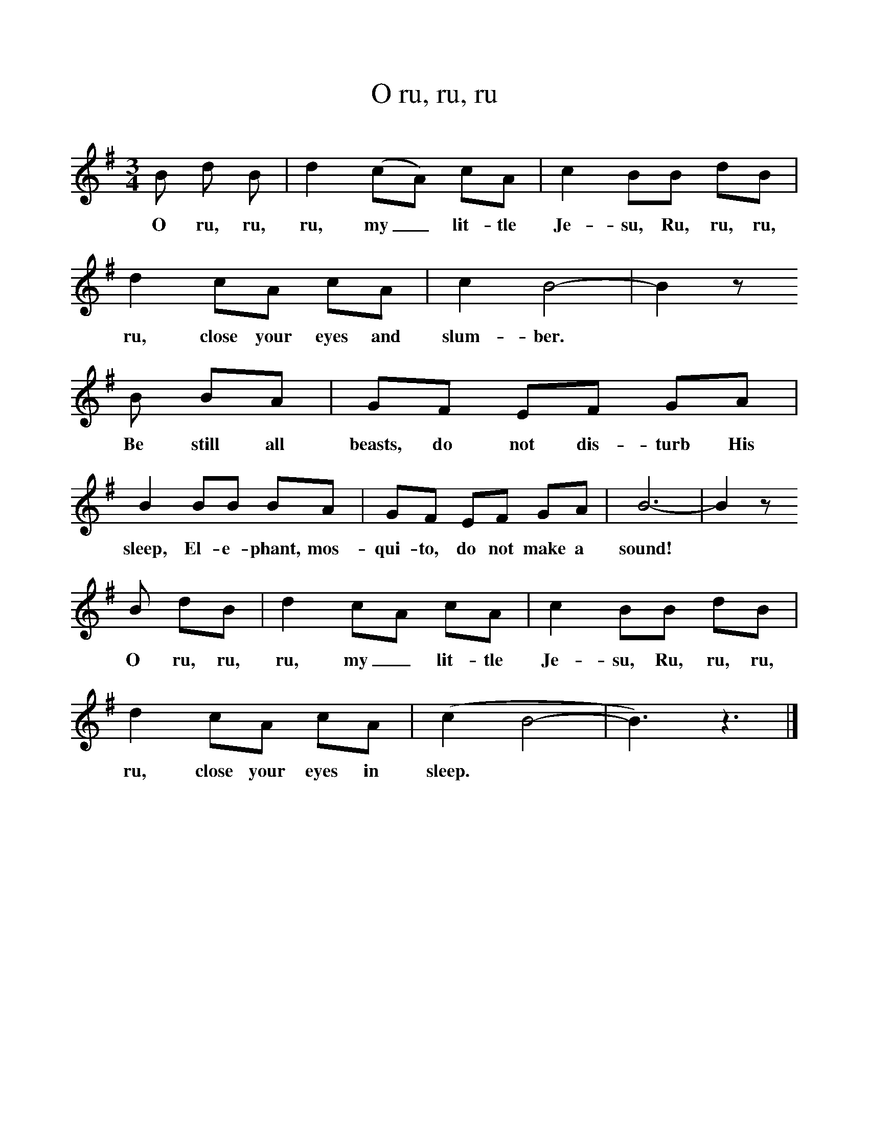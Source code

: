 %%scale 1
X:1     %Music
T:O ru, ru, ru
B:Singing Together, Autumn 1977, BBC Publications
F:http://www.folkinfo.org/songs
N:As this is Mexican in origin, I do not know if the original lyrics were English or Spanish
M:3/4     %Meter
L:1/8     %
K:G
B d B |d2 (cA) cA |c2 BB dB |d2 cA cA | c2 B4-|B2 z
w:O ru, ru, ru, my_ lit-tle Je-su, Ru, ru, ru, ru, close your eyes and slum-ber. *
 B BA |GF EF GA |B2 BB BA | GF EF GA |B6-|B2 z
w: Be still all beasts, do not dis-turb His sleep, El-e-phant, mos-qui-to, do not make a sound! *
 B dB |d2 cA cA | c2 BB dB |d2 cA cA |(c2 B4-|B3) z3 |]
w: O ru, ru, ru, my_ lit-tle Je-su, Ru, ru, ru, ru, close your eyes in sleep. *

